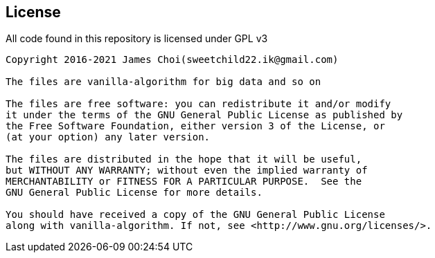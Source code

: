 == License

All code found in this repository is licensed under GPL v3

[source]
----
Copyright 2016-2021 James Choi(sweetchild22.ik@gmail.com)

The files are vanilla-algorithm for big data and so on

The files are free software: you can redistribute it and/or modify
it under the terms of the GNU General Public License as published by
the Free Software Foundation, either version 3 of the License, or
(at your option) any later version.

The files are distributed in the hope that it will be useful,
but WITHOUT ANY WARRANTY; without even the implied warranty of
MERCHANTABILITY or FITNESS FOR A PARTICULAR PURPOSE.  See the
GNU General Public License for more details.

You should have received a copy of the GNU General Public License
along with vanilla-algorithm. If not, see <http://www.gnu.org/licenses/>.
----

